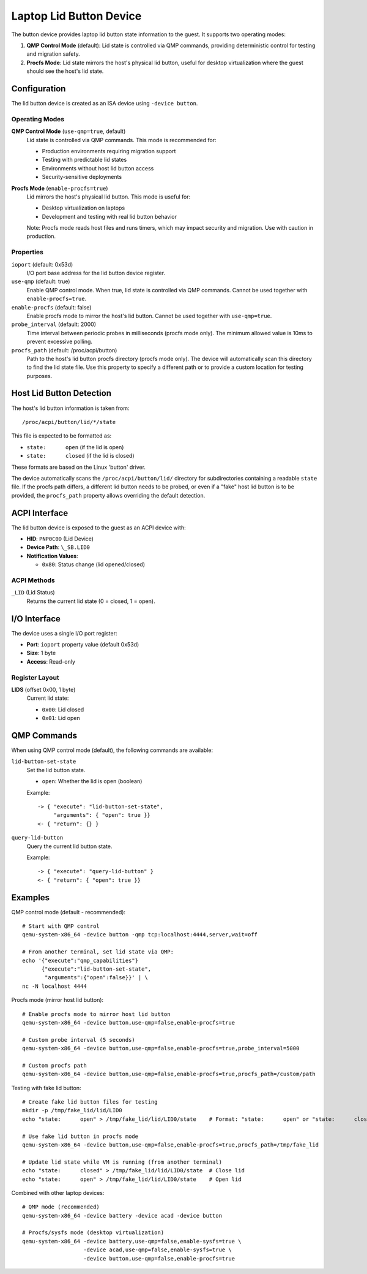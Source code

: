 .. SPDX-License-Identifier: GPL-2.0-or-later

========================
Laptop Lid Button Device
========================

The button device provides laptop lid button state information to the guest.
It supports two operating modes:

1. **QMP Control Mode** (default): Lid state is controlled via QMP commands,
   providing deterministic control for testing and migration safety.
2. **Procfs Mode**: Lid state mirrors the host's physical lid button, useful
   for desktop virtualization where the guest should see the host's lid state.

Configuration
-------------

The lid button device is created as an ISA device using ``-device button``.

Operating Modes
~~~~~~~~~~~~~~~

**QMP Control Mode** (``use-qmp=true``, default)
  Lid state is controlled via QMP commands. This mode is recommended for:

  * Production environments requiring migration support
  * Testing with predictable lid states
  * Environments without host lid button access
  * Security-sensitive deployments

**Procfs Mode** (``enable-procfs=true``)
  Lid mirrors the host's physical lid button. This mode is useful for:

  * Desktop virtualization on laptops
  * Development and testing with real lid button behavior

  Note: Procfs mode reads host files and runs timers, which may impact
  security and migration. Use with caution in production.

Properties
~~~~~~~~~~

``ioport`` (default: 0x53d)
  I/O port base address for the lid button device register.

``use-qmp`` (default: true)
  Enable QMP control mode. When true, lid state is controlled via
  QMP commands. Cannot be used together with ``enable-procfs=true``.

``enable-procfs`` (default: false)
  Enable procfs mode to mirror the host's lid button. Cannot be used together
  with ``use-qmp=true``.

``probe_interval`` (default: 2000)
  Time interval between periodic probes in milliseconds (procfs mode only).
  The minimum allowed value is 10ms to prevent excessive polling.

``procfs_path`` (default: /proc/acpi/button)
  Path to the host's lid button procfs directory (procfs mode only). The device
  will automatically scan this directory to find the lid state file. Use this
  property to specify a different path or to provide a custom location for
  testing purposes.

Host Lid Button Detection
-------------------------

The host's lid button information is taken from::

    /proc/acpi/button/lid/*/state

This file is expected to be formatted as:

- ``state:      open`` (if the lid is open)
- ``state:      closed`` (if the lid is closed)

These formats are based on the Linux 'button' driver.

The device automatically scans the ``/proc/acpi/button/lid/`` directory
for subdirectories containing a readable ``state`` file. If the procfs path
differs, a different lid button needs to be probed, or even if a "fake" host
lid button is to be provided, the ``procfs_path`` property allows overriding
the default detection.

ACPI Interface
--------------

The lid button device is exposed to the guest as an ACPI device with:

- **HID**: ``PNP0C0D`` (Lid Device)
- **Device Path**: ``\_SB.LID0``
- **Notification Values**:

  - ``0x80``: Status change (lid opened/closed)

ACPI Methods
~~~~~~~~~~~~

``_LID`` (Lid Status)
  Returns the current lid state (0 = closed, 1 = open).

I/O Interface
-------------

The device uses a single I/O port register:

- **Port**: ``ioport`` property value (default 0x53d)
- **Size**: 1 byte
- **Access**: Read-only

Register Layout
~~~~~~~~~~~~~~~

**LIDS** (offset 0x00, 1 byte)
  Current lid state:

  - ``0x00``: Lid closed
  - ``0x01``: Lid open

QMP Commands
------------

When using QMP control mode (default), the following commands are available:

``lid-button-set-state``
  Set the lid button state.

  * ``open``: Whether the lid is open (boolean)

  Example::

    -> { "execute": "lid-button-set-state",
         "arguments": { "open": true }}
    <- { "return": {} }

``query-lid-button``
  Query the current lid button state.

  Example::

    -> { "execute": "query-lid-button" }
    <- { "return": { "open": true }}

Examples
--------

QMP control mode (default - recommended)::

  # Start with QMP control
  qemu-system-x86_64 -device button -qmp tcp:localhost:4444,server,wait=off

  # From another terminal, set lid state via QMP:
  echo '{"execute":"qmp_capabilities"}
        {"execute":"lid-button-set-state",
         "arguments":{"open":false}}' | \
  nc -N localhost 4444

Procfs mode (mirror host lid button)::

  # Enable procfs mode to mirror host lid button
  qemu-system-x86_64 -device button,use-qmp=false,enable-procfs=true

  # Custom probe interval (5 seconds)
  qemu-system-x86_64 -device button,use-qmp=false,enable-procfs=true,probe_interval=5000

  # Custom procfs path
  qemu-system-x86_64 -device button,use-qmp=false,enable-procfs=true,procfs_path=/custom/path

Testing with fake lid button::

  # Create fake lid button files for testing
  mkdir -p /tmp/fake_lid/lid/LID0
  echo "state:      open" > /tmp/fake_lid/lid/LID0/state    # Format: "state:      open" or "state:      closed"

  # Use fake lid button in procfs mode
  qemu-system-x86_64 -device button,use-qmp=false,enable-procfs=true,procfs_path=/tmp/fake_lid

  # Update lid state while VM is running (from another terminal)
  echo "state:      closed" > /tmp/fake_lid/lid/LID0/state  # Close lid
  echo "state:      open" > /tmp/fake_lid/lid/LID0/state    # Open lid

Combined with other laptop devices::

  # QMP mode (recommended)
  qemu-system-x86_64 -device battery -device acad -device button

  # Procfs/sysfs mode (desktop virtualization)
  qemu-system-x86_64 -device battery,use-qmp=false,enable-sysfs=true \
                     -device acad,use-qmp=false,enable-sysfs=true \
                     -device button,use-qmp=false,enable-procfs=true
